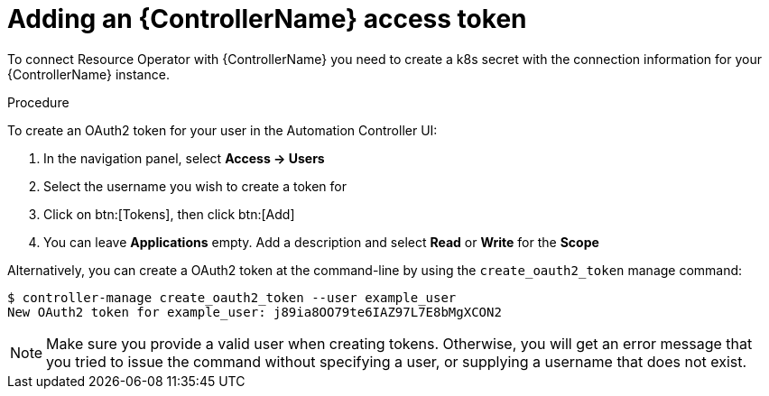 [id="proc-add-controller-access-token_{context}"]

= Adding an {ControllerName} access token

To connect Resource Operator with {ControllerName} you need to create a k8s secret with the connection information for your {ControllerName} instance.

.Procedure
To create an OAuth2 token for your user in the Automation Controller UI:

. In the navigation panel, select *Access -> Users*
. Select the username you wish to create a token for
. Click on btn:[Tokens], then click btn:[Add]
. You can leave *Applications* empty. Add a description and select *Read* or *Write* for the *Scope*

Alternatively, you can create a OAuth2 token at the command-line by using the `create_oauth2_token` manage command:

----
$ controller-manage create_oauth2_token --user example_user
New OAuth2 token for example_user: j89ia8OO79te6IAZ97L7E8bMgXCON2
----

[NOTE]
====
Make sure you provide a valid user when creating tokens. Otherwise, you will get an error message that you tried to issue the command without specifying a user, or supplying a username that does not exist.
====